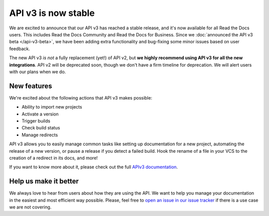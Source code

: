 .. post:: Feb 1, 2021
   :tags: api, feature, reference
   :author: Manuel
   :location: BCN

API v3 is now stable
=====================

We are excited to announce that our API v3 has reached a stable release,
and it's now available for all Read the Docs users.
This includes Read the Docs Community and Read the Docs for Business.
Since we :doc:`announced the API v3 beta </api-v3-beta>`,
we have been adding extra functionality and bug-fixing some minor issues based on user feedback.

The new API v3 *is not* a fully replacement (yet!) of API v2,
but **we highly recommend using API v3 for all the new integrations**.
API v2 will be deprecated soon,
though we don't have a firm timeline for deprecation.
We will alert users with our plans when we do.


New features
-------------

We're excited about the following actions that API v3 makes possible:

- Ability to import new projects
- Activate a version
- Trigger builds
- Check build status
- Manage redirects

API v3 allows you to easily manage common tasks like setting up documentation for a new project,
automating the release of a new version,
or pause a release if you detect a failed build.
Hook the rename of a file in your VCS to the creation of a redirect in its docs,
and more!

If you want to know more about it,
please check out the full `APIv3 documentation <https://docs.readthedocs.io/page/api/v3.html>`_.


Help us make it better
-------------------------

We always love to hear from users about how they are using the API.
We want to help you manage your documentation in the easiest and most efficient way possible.
Please, feel free to `open an issue in our issue tracker <https://github.com/rtfd/readthedocs.org/issues/>`_
if there is a use case we are not covering.
